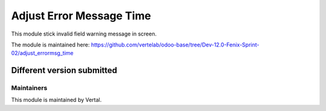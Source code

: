 =========================
Adjust Error Message Time
=========================

This module stick invalid field warning message in screen.

The module is maintained here: https://github.com/vertelab/odoo-base/tree/Dev-12.0-Fenix-Sprint-02/adjust_errormsg_time

Different version submitted
===========================



Maintainers
~~~~~~~~~~~

This module is maintained by Vertal.